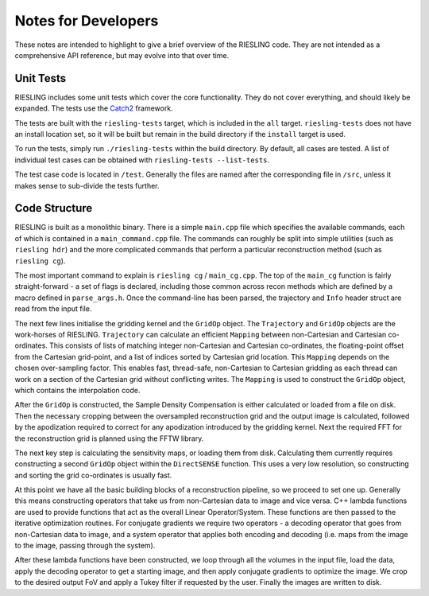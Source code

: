 Notes for Developers
====================

These notes are intended to highlight to give a brief overview of the RIESLING code. They are not intended as a comprehensive API reference, but may evolve into that over time.

Unit Tests
----------

RIESLING includes some unit tests which cover the core functionality. They do not cover everything, and should likely be expanded. The tests use the `Catch2 <https://github.com/catchorg/Catch2>`_ framework.

The tests are built with the ``riesling-tests`` target, which is included in the ``all`` target. ``riesling-tests`` does not have an install location set, so it will be built but remain in the build directory if the ``install`` target is used.

To run the tests, simply run ``./riesling-tests`` within the build directory. By default, all cases are tested. A list of individual test cases can be obtained with ``riesling-tests --list-tests``.

The test case code is located in ``/test``. Generally the files are named after the corresponding file in ``/src``, unless it makes sense to sub-divide the tests further.

Code Structure
--------------

RIESLING is built as a monolithic binary. There is a simple ``main.cpp`` file which specifies the available commands, each of which is contained in a ``main_command.cpp`` file. The commands can roughly be split into simple utilities (such as ``riesling hdr``) and the more complicated commands that perform a particular reconstruction method (such as ``riesling cg``).

The most important command to explain is ``riesling cg`` / ``main_cg.cpp``. The top of the ``main_cg`` function is fairly straight-forward - a set of flags is declared, including those common across recon methods which are defined by a macro defined in ``parse_args.h``. Once the command-line has been parsed, the trajectory and ``Info`` header struct are read from the input file.

The next few lines initialise the gridding kernel and the ``GridOp`` object. The ``Trajectory`` and ``GridOp`` objects are the work-horses of RIESLING. ``Trajectory`` can calculate an efficient ``Mapping`` between non-Cartesian and Cartesian co-ordinates. This consists of lists of matching integer non-Cartesian and Cartesian co-ordinates, the floating-point offset from the Cartesian grid-point, and a list of indices sorted by Cartesian grid location. This ``Mapping`` depends on the chosen over-sampling factor. This enables fast, thread-safe, non-Cartesian to Cartesian gridding as each thread can work on a section of the Cartesian grid without conflicting writes. The ``Mapping`` is used to construct the ``GridOp`` object, which contains the interpolation code.

After the ``GridOp`` is constructed, the Sample Density Compensation is either calculated or loaded from a file on disk. Then the necessary cropping between the oversampled reconstruction grid and the output image is calculated, followed by the apodization required to correct for any apodization introduced by the gridding kernel. Next the required FFT for the reconstruction grid is planned using the FFTW library.

The next key step is calculating the sensitivity maps, or loading them from disk. Calculating them currently requires constructing a second ``GridOp`` object within the ``DirectSENSE`` function. This uses a very low resolution, so constructing and sorting the grid co-ordinates is usually fast.

At this point we have all the basic building blocks of a reconstruction pipeline, so we proceed to set one up. Generally this means constructing operators that take us from non-Cartesian data to image and vice versa. C++ lambda functions are used to provide functions that act as the overall Linear Operator/System. These functions are then passed to the iterative optimization routines. For conjugate gradients we require two operators - a decoding operator that goes from non-Cartesian data to image, and a system operator that applies both encoding and decoding (i.e. maps from the image to the image, passing through the system).

After these lambda functions have been constructed, we loop through all the volumes in the input file, load the data, apply the decoding operator to get a starting image, and then apply conjugate gradients to optimize the image. We crop to the desired output FoV and apply a Tukey filter if requested by the user. Finally the images are written to disk.
